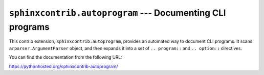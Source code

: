 ``sphinxcontrib.autoprogram`` --- Documenting CLI programs
==========================================================

This contrib extension, ``sphinxcontrib.autoprogram``, provides an automated
way to document CLI programs.  It scans ``arparser.ArgumentParser`` object,
and then expands it into a set of ``.. program::`` and ``.. option::``
directives.

You can find the documentation from the following URL:

https://pythonhosted.org/sphinxcontrib-autoprogram/


